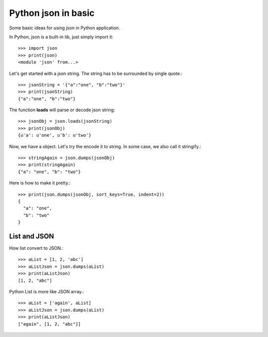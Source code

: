 Python json in basic
====================

Some basic ideas for using json in Python application.

In Python, json is a built-in lib, just simply import it::

  >>> import json
  >>> print(json)
  <module 'json' from...>

Let's get started with a json string. The string has to be 
surrounded by single quote.::

  >>> jsonString = '{"a":"one", "b":"two"}'
  >>> print(jsonString)
  {"a":"one", "b":"two"}

The function **loads** will parse or decode json string::

  >>> jsonObj = json.loads(jsonString)
  >>> print(jsonObj)
  {u'a': u'one', u'b': u'two'}

Now, we have a object. Let's try the encode it to string.
In some case, we also call it stringify.::

  >>> stringAgain = json.dumps(jsonObj)
  >>> print(stringAgain)
  {"a": "one", "b": "two"}

Here is how to make it pretty.::

  >>> print(json.dumps(jsonObj, sort_keys=True, indent=2))
  {
    "a": "one",
    "b": "two"
  }

List and JSON
-------------

How list convert to JSON.::

  >>> aList = [1, 2, 'abc']
  >>> aListJson = json.dumps(aList)
  >>> print(aListJson)
  [1, 2, "abc"]

Python List is more like JSON array.::

  >>> aList = ['again', aList]
  >>> aListJson = json.dumps(aList)
  >>> print(aListJson)
  ["again", [1, 2, "abc"]]

